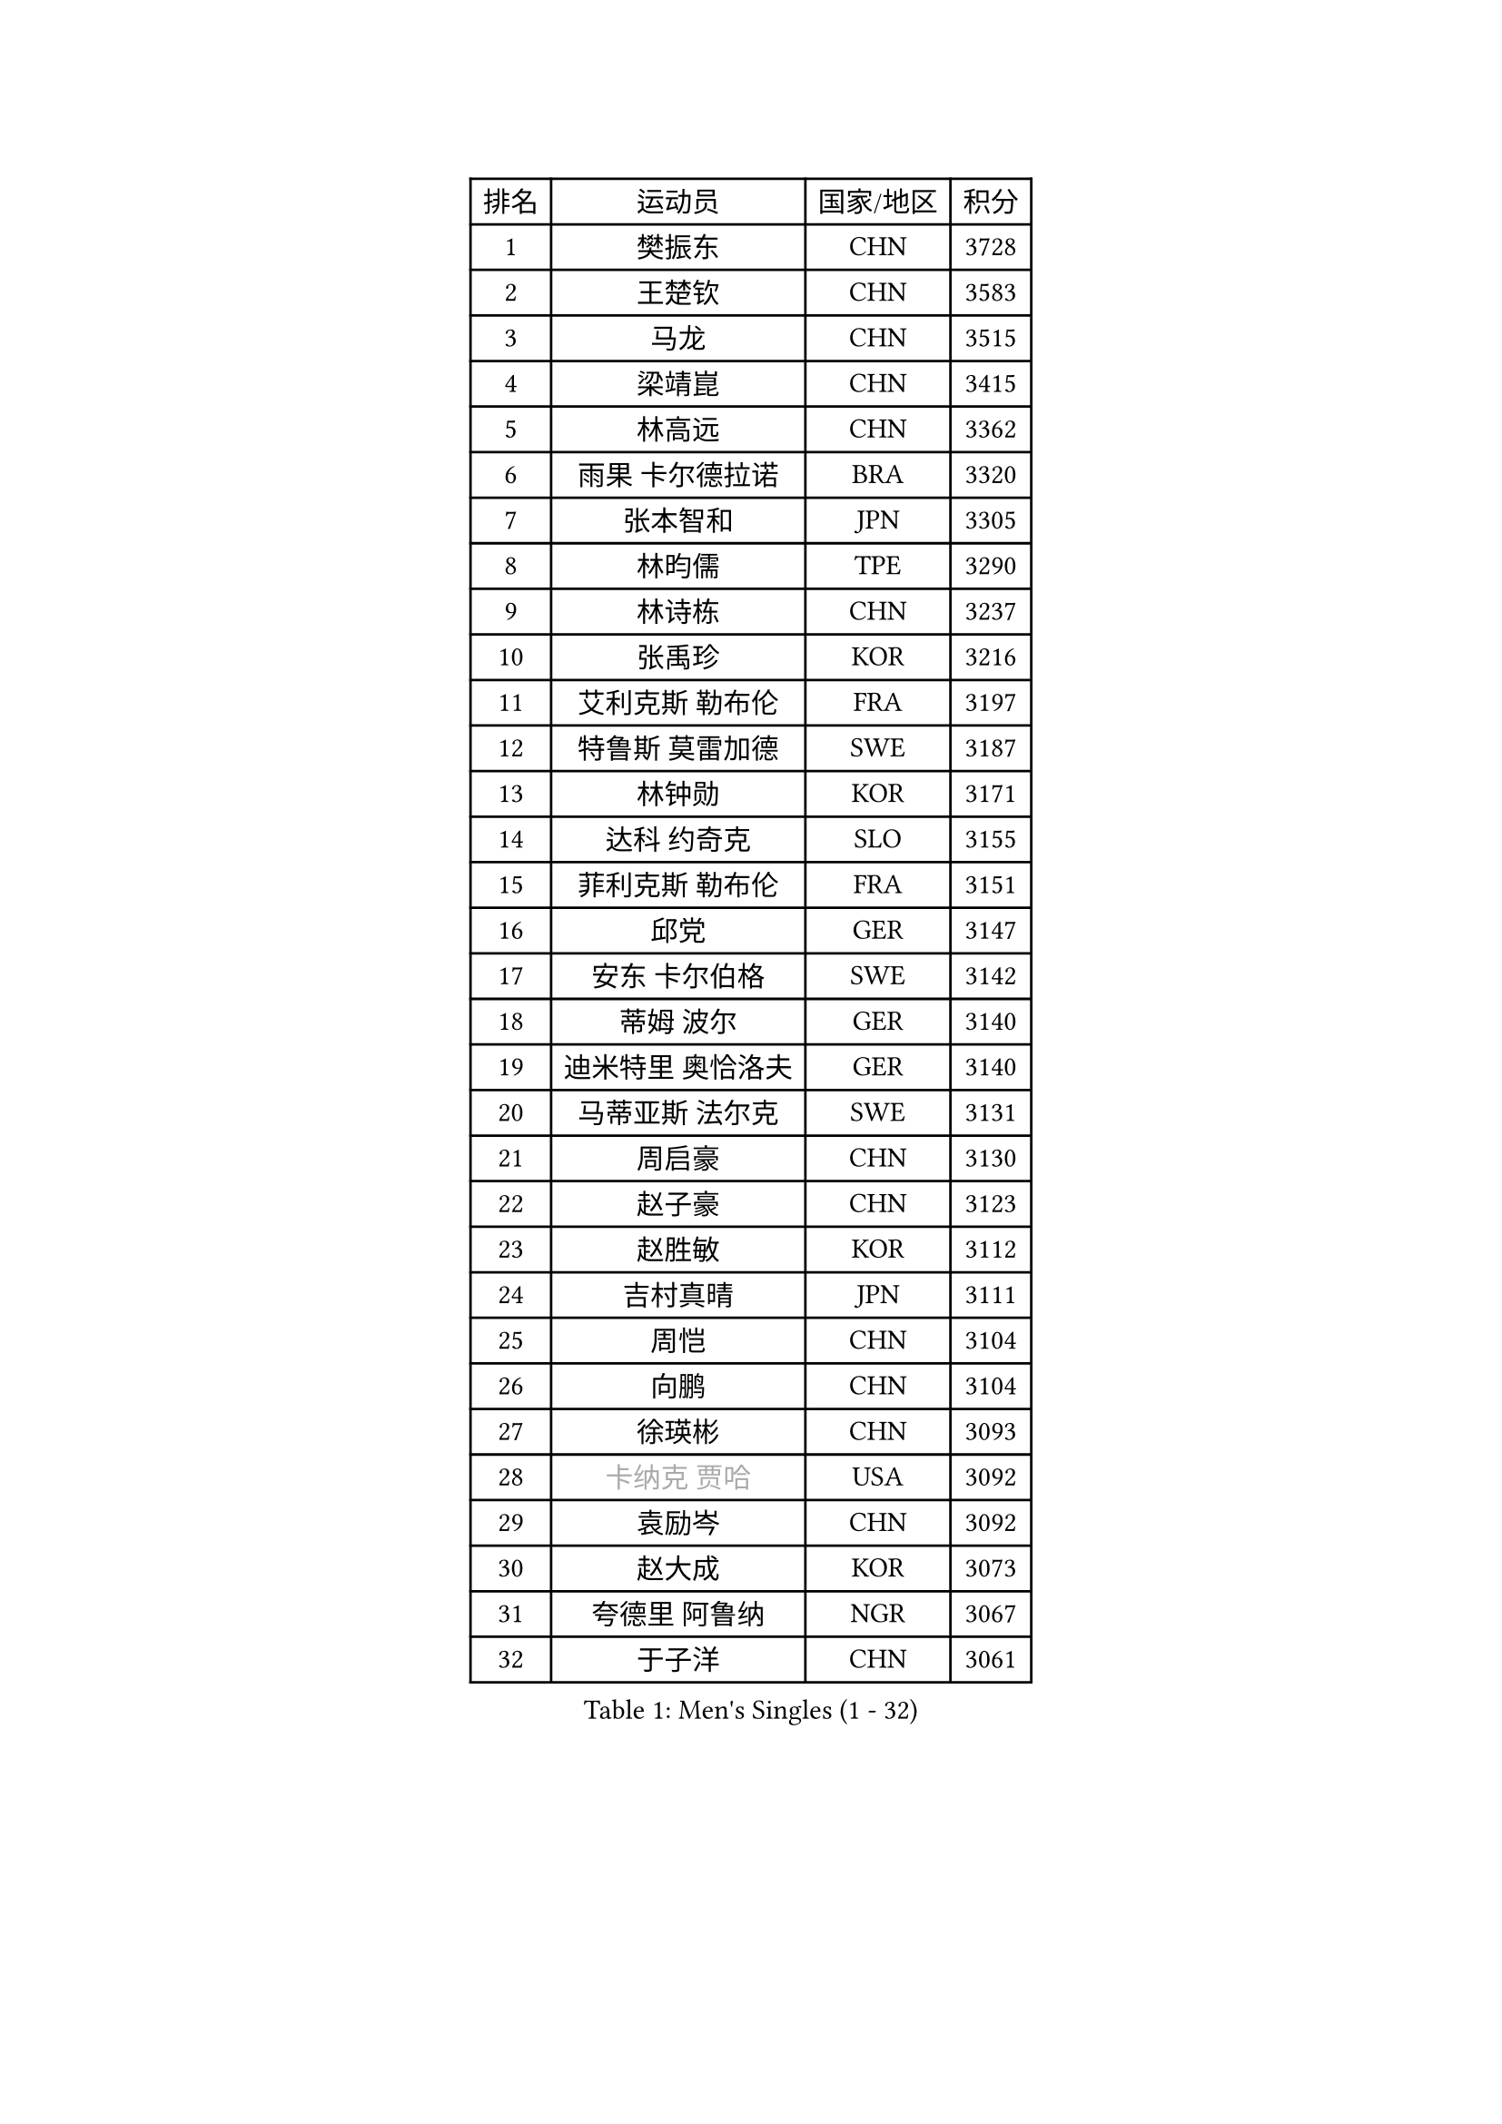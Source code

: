 
#set text(font: ("Courier New", "NSimSun"))
#figure(
  caption: "Men's Singles (1 - 32)",
    table(
      columns: 4,
      [排名], [运动员], [国家/地区], [积分],
      [1], [樊振东], [CHN], [3728],
      [2], [王楚钦], [CHN], [3583],
      [3], [马龙], [CHN], [3515],
      [4], [梁靖崑], [CHN], [3415],
      [5], [林高远], [CHN], [3362],
      [6], [雨果 卡尔德拉诺], [BRA], [3320],
      [7], [张本智和], [JPN], [3305],
      [8], [林昀儒], [TPE], [3290],
      [9], [林诗栋], [CHN], [3237],
      [10], [张禹珍], [KOR], [3216],
      [11], [艾利克斯 勒布伦], [FRA], [3197],
      [12], [特鲁斯 莫雷加德], [SWE], [3187],
      [13], [林钟勋], [KOR], [3171],
      [14], [达科 约奇克], [SLO], [3155],
      [15], [菲利克斯 勒布伦], [FRA], [3151],
      [16], [邱党], [GER], [3147],
      [17], [安东 卡尔伯格], [SWE], [3142],
      [18], [蒂姆 波尔], [GER], [3140],
      [19], [迪米特里 奥恰洛夫], [GER], [3140],
      [20], [马蒂亚斯 法尔克], [SWE], [3131],
      [21], [周启豪], [CHN], [3130],
      [22], [赵子豪], [CHN], [3123],
      [23], [赵胜敏], [KOR], [3112],
      [24], [吉村真晴], [JPN], [3111],
      [25], [周恺], [CHN], [3104],
      [26], [向鹏], [CHN], [3104],
      [27], [徐瑛彬], [CHN], [3093],
      [28], [#text(gray, "卡纳克 贾哈")], [USA], [3092],
      [29], [袁励岑], [CHN], [3092],
      [30], [赵大成], [KOR], [3073],
      [31], [夸德里 阿鲁纳], [NGR], [3067],
      [32], [于子洋], [CHN], [3061],
    )
  )#pagebreak()

#set text(font: ("Courier New", "NSimSun"))
#figure(
  caption: "Men's Singles (33 - 64)",
    table(
      columns: 4,
      [排名], [运动员], [国家/地区], [积分],
      [33], [帕特里克 弗朗西斯卡], [GER], [3047],
      [34], [徐海东], [CHN], [3041],
      [35], [田中佑汰], [JPN], [3036],
      [36], [刘丁硕], [CHN], [3032],
      [37], [利亚姆 皮切福德], [ENG], [3029],
      [38], [户上隼辅], [JPN], [3019],
      [39], [黄镇廷], [HKG], [3019],
      [40], [薛飞], [CHN], [3018],
      [41], [李尚洙], [KOR], [3000],
      [42], [安宰贤], [KOR], [3000],
      [43], [雅克布 迪亚斯], [POL], [2996],
      [44], [帕纳吉奥迪斯 吉奥尼斯], [GRE], [2987],
      [45], [梁俨苧], [CHN], [2983],
      [46], [卢文 菲鲁斯], [GER], [2981],
      [47], [贝内迪克特 杜达], [GER], [2972],
      [48], [FENG Yi-Hsin], [TPE], [2972],
      [49], [庄智渊], [TPE], [2970],
      [50], [#text(gray, "森园政崇")], [JPN], [2968],
      [51], [克里斯坦 卡尔松], [SWE], [2963],
      [52], [孙闻], [CHN], [2961],
      [53], [诺沙迪 阿拉米扬], [IRI], [2956],
      [54], [NIU Guankai], [CHN], [2941],
      [55], [MAJOROS Bence], [HUN], [2931],
      [56], [QUEK Izaac], [SGP], [2930],
      [57], [WANG Eugene], [CAN], [2928],
      [58], [PARK Ganghyeon], [KOR], [2928],
      [59], [宇田幸矢], [JPN], [2926],
      [60], [西蒙 高兹], [FRA], [2922],
      [61], [#text(gray, "KOU Lei")], [UKR], [2919],
      [62], [KIZUKURI Yuto], [JPN], [2919],
      [63], [AKKUZU Can], [FRA], [2918],
      [64], [PERSSON Jon], [SWE], [2918],
    )
  )#pagebreak()

#set text(font: ("Courier New", "NSimSun"))
#figure(
  caption: "Men's Singles (65 - 96)",
    table(
      columns: 4,
      [排名], [运动员], [国家/地区], [积分],
      [65], [#text(gray, "丹羽孝希")], [JPN], [2914],
      [66], [ROBLES Alvaro], [ESP], [2912],
      [67], [篠塚大登], [JPN], [2903],
      [68], [及川瑞基], [JPN], [2903],
      [69], [蒂亚戈 阿波罗尼亚], [POR], [2901],
      [70], [斯蒂芬 门格尔], [GER], [2898],
      [71], [GERALDO Joao], [POR], [2897],
      [72], [汪洋], [SVK], [2893],
      [73], [BADOWSKI Marek], [POL], [2886],
      [74], [ORT Kilian], [GER], [2879],
      [75], [ACHANTA Sharath Kamal], [IND], [2871],
      [76], [艾曼纽 莱贝松], [FRA], [2870],
      [77], [STUMPER Kay], [GER], [2869],
      [78], [CHEN Yuanyu], [CHN], [2866],
      [79], [JANCARIK Lubomir], [CZE], [2866],
      [80], [ALLEGRO Martin], [BEL], [2864],
      [81], [AN Ji Song], [PRK], [2863],
      [82], [PISTEJ Lubomir], [SVK], [2860],
      [83], [神巧也], [JPN], [2860],
      [84], [罗伯特 加尔多斯], [AUT], [2859],
      [85], [乔纳森 格罗斯], [DEN], [2858],
      [86], [马克斯 弗雷塔斯], [POR], [2856],
      [87], [NUYTINCK Cedric], [BEL], [2855],
      [88], [ZHMUDENKO Yaroslav], [UKR], [2854],
      [89], [WU Jiaji], [DOM], [2852],
      [90], [DRINKHALL Paul], [ENG], [2846],
      [91], [WALTHER Ricardo], [GER], [2846],
      [92], [OLAH Benedek], [FIN], [2843],
      [93], [曹巍], [CHN], [2842],
      [94], [SGOUROPOULOS Ioannis], [GRE], [2842],
      [95], [吉村和弘], [JPN], [2839],
      [96], [GNANASEKARAN Sathiyan], [IND], [2833],
    )
  )#pagebreak()

#set text(font: ("Courier New", "NSimSun"))
#figure(
  caption: "Men's Singles (97 - 128)",
    table(
      columns: 4,
      [排名], [运动员], [国家/地区], [积分],
      [97], [KANG Dongsoo], [KOR], [2826],
      [98], [特里斯坦 弗洛雷], [FRA], [2824],
      [99], [CASSIN Alexandre], [FRA], [2824],
      [100], [PUCAR Tomislav], [CRO], [2823],
      [101], [JARVIS Tom], [ENG], [2822],
      [102], [SAI Linwei], [CHN], [2817],
      [103], [高承睿], [TPE], [2816],
      [104], [基里尔 格拉西缅科], [KAZ], [2816],
      [105], [CARVALHO Diogo], [POR], [2815],
      [106], [BRODD Viktor], [SWE], [2813],
      [107], [LEVENKO Andreas], [AUT], [2810],
      [108], [#text(gray, "LIU Yebo")], [CHN], [2805],
      [109], [KOZUL Deni], [SLO], [2803],
      [110], [PARK Chan-Hyeok], [KOR], [2802],
      [111], [URSU Vladislav], [MDA], [2797],
      [112], [奥马尔 阿萨尔], [EGY], [2796],
      [113], [OUAICHE Stephane], [ALG], [2792],
      [114], [STOYANOV Niagol], [ITA], [2791],
      [115], [KUBIK Maciej], [POL], [2790],
      [116], [THAKKAR Manav Vikash], [IND], [2790],
      [117], [HACHARD Antoine], [FRA], [2789],
      [118], [BARDET Lilian], [FRA], [2788],
      [119], [YOSHIYAMA Ryoichi], [JPN], [2781],
      [120], [#text(gray, "KIM Donghyun")], [KOR], [2772],
      [121], [LAMBIET Florent], [BEL], [2771],
      [122], [HABESOHN Daniel], [AUT], [2769],
      [123], [陈建安], [TPE], [2766],
      [124], [SIRUCEK Pavel], [CZE], [2764],
      [125], [ZENG Beixun], [CHN], [2761],
      [126], [安德烈 加奇尼], [CRO], [2759],
      [127], [SONE Kakeru], [JPN], [2758],
      [128], [DORR Esteban], [FRA], [2757],
    )
  )